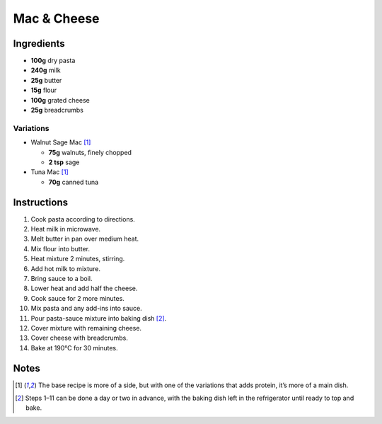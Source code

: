 Mac & Cheese
============

Ingredients
-----------

* **100g** dry pasta
* **240g** milk
* **25g** butter
* **15g** flour
* **100g** grated cheese
* **25g** breadcrumbs

Variations
~~~~~~~~~~

* Walnut Sage Mac [#main]_

  * **75g** walnuts, finely chopped
  * **2 tsp** sage

* Tuna Mac [#main]_

  * **70g** canned tuna

Instructions
------------

1.  Cook pasta according to directions.
2.  Heat milk in microwave.
3.  Melt butter in pan over medium heat.
4.  Mix flour into butter.
5.  Heat mixture 2 minutes, stirring.
6.  Add hot milk to mixture.
7.  Bring sauce to a boil.
8.  Lower heat and add half the cheese.
9.  Cook sauce for 2 more minutes.
10. Mix pasta and any add-ins into sauce.
11. Pour pasta-sauce mixture into baking dish [#advance]_.
12. Cover mixture with remaining cheese.
13. Cover cheese with breadcrumbs.
14. Bake at 190°C for 30 minutes.

Notes
-----

.. [#main] The base recipe is more of a side, but with one of the variations that adds protein, it’s more of a main dish.

.. [#advance] Steps 1–11 can be done a day or two in advance, with the baking dish left in the refrigerator until ready to top and bake.
